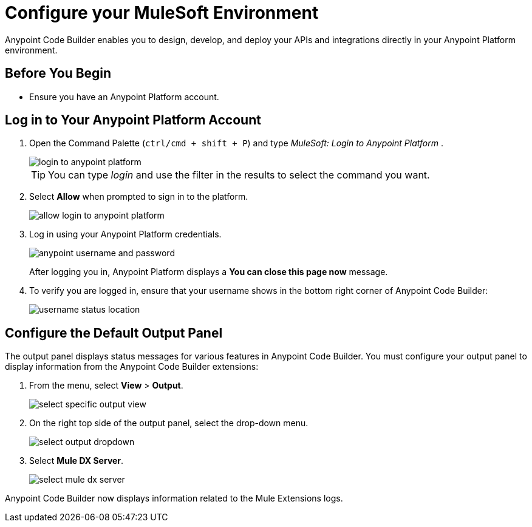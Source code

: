 = Configure your MuleSoft Environment

Anypoint Code Builder enables you to design, develop, and deploy your APIs and integrations directly in your Anypoint Platform environment.

== Before You Begin

* Ensure you have an Anypoint Platform account.

== Log in to Your Anypoint Platform Account

. Open the Command Palette (`ctrl/cmd + shift + P`) and type _MuleSoft: Login to Anypoint Platform_ .
+
image::login-to-anypoint-platform.png[]
+
[TIP]
--
You can type _login_ and use the filter in the results to select the command you want.
--
. Select *Allow* when prompted to sign in to the platform.
+
image::allow-login-to-anypoint-platform.png[]
. Log in using your Anypoint Platform credentials.
+
image::anypoint-username-and-password.png[]
+
After logging you in, Anypoint Platform displays a *You can close this page now* message.
+
. To verify you are logged in, ensure that your username shows in the bottom right corner of Anypoint Code Builder:
+
image::username-status-location.png[]

== Configure the Default Output Panel

The output panel displays status messages for various features in Anypoint Code Builder. You must configure your output panel to display information from the Anypoint Code Builder extensions:

. From the menu, select *View* > *Output*.
+
image::select-specific-output-view.png[]
. On the right top side of the output panel, select the drop-down menu.
+
image::select-output-dropdown.png[]
. Select *Mule DX Server*.
+
image::select-mule-dx-server.png[]

Anypoint Code Builder now displays information related to the Mule Extensions logs.
